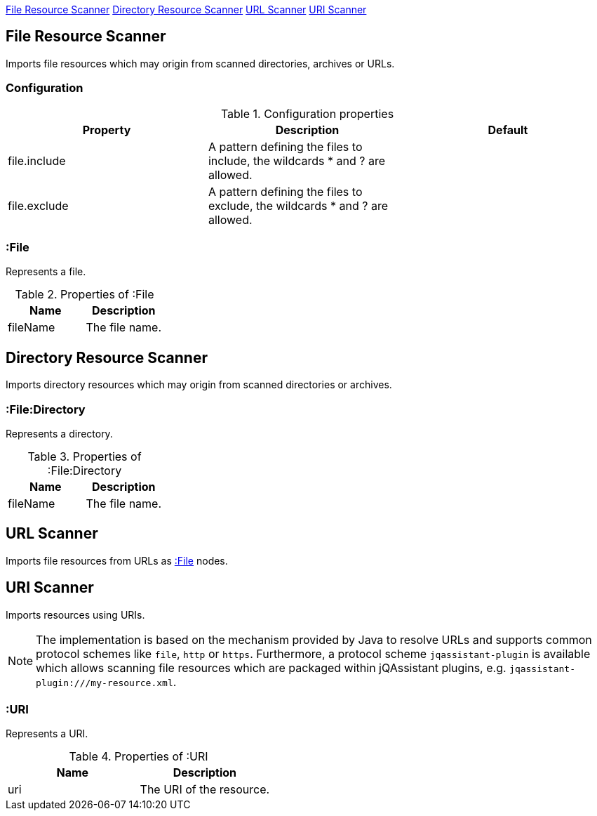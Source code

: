 <<FileResourceScanner>> <<DirectoryResourceScanner>> <<UrlScanner>> <<UriScanner>>

[[FileResourceScanner]]
== File Resource Scanner
Imports file resources which may origin from scanned directories, archives or URLs.

=== Configuration

.Configuration properties
[options="header"]
|====
| Property     | Description																 | Default
| file.include | A pattern defining the files to include, the wildcards * and ? are allowed. |
| file.exclude | A pattern defining the files to exclude, the wildcards * and ? are allowed. |
|====

[[:File]]
=== :File
Represents a file.

.Properties of :File
[options="header"]
|====
| Name       | Description
| fileName   | The file name.
|====

[[DirectoryResourceScanner]]
== Directory Resource Scanner
Imports directory resources which may origin from scanned directories or archives.

[[:File:Directory]]
=== :File:Directory
Represents a directory.

.Properties of :File:Directory
[options="header"]
|====
| Name       | Description
| fileName   | The file name.
|====


[[UrlScanner]]
== URL Scanner

Imports file resources from URLs as <<:File>> nodes.

[[UriScanner]]
== URI Scanner

Imports resources using URIs.

NOTE: The implementation is based on the mechanism provided by Java to resolve URLs and supports common protocol schemes like `file`, `http` or `https`. Furthermore, a protocol scheme `jqassistant-plugin` is available which allows scanning file resources which are packaged within jQAssistant plugins, e.g. `jqassistant-plugin:///my-resource.xml`.

[[:URI]]
=== :URI

Represents a URI.

.Properties of :URI
[options="header"]
|====
| Name  | Description
| uri   | The URI of the resource.
|====
